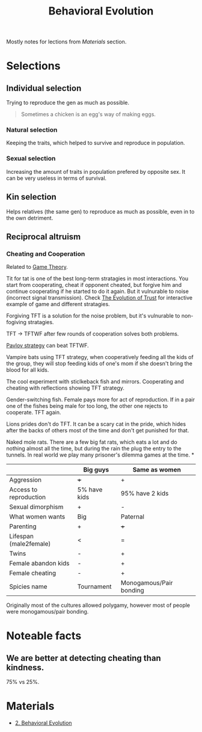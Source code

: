 #+title: Behavioral Evolution

Mostly notes for lections from [[*Materials][Materials]] section.

* Selections
** Individual selection
Trying to reproduce the gen as much as possible.

#+begin_quote
Sometimes a chicken is an egg's way of making eggs.
#+end_quote
*** Natural selection
Keeping the traits, which helped to survive and reproduce in population.
*** Sexual selection
Increasing the amount of traits in population prefered by opposite
sex. It can be very useless in terms of survival.

** Kin selection
Helps relatives (the same gen) to reproduce as much as possible, even
in to the own detriment.

** Reciprocal altruism

*** Cheating and Cooperation
Related to [[file:20210404144249-game_theory.org][Game Theory]].

Tit for tat is one of the best long-term stratagies in most
interactions. You start from cooperating, cheat if opponent cheated,
but forgive him and continue cooperating if he started to do it
again. But it vulnurable to noise (incorrect signal transmission).
Check [[file:20210404150748-the_evolution_of_trust.org][The Evolution of Trust]] for interactive example of
game and different stratagies.

Forgiving TFT is a solution for the noise problem, but it's vulnurable
to non-fogiving stratagies.

TFT -> TFTWF after few rounds of cooperation solves both problems.

[[https://www.lesswrong.com/posts/3rxMBRCYEmHCNDLhu/the-pavlov-strategy][Pavlov strategy]] can beat TFTWF.

Vampire bats using TFT strategy, when cooperatively feeding all the
kids of the group, they will stop feeding kids of one's mom if she
doesn't bring the blood for all kids.

The cool experiment with sticlkeback fish and mirrors. Cooperating and
cheating with reflections showing TFT strategy.

Gender-switching fish. Female pays more for act of reproduction. If in
a pair one of the fishes being male for too long, the other one
rejects to cooperate. TFT again.

Lions prides don't do TFT. It can be a scary cat in the pride, which
hides after the backs of others most of the time and don't get
punished for that.

Naked mole rats. There are a few big fat rats, which eats a lot and do
nothing almost all the time, but during the rain the plug the entry to
the tunnels. In real world we play many prisoner's dilemma games at
the time.
*
|                        | Big guys     | Same as women           |
|------------------------+--------------+-------------------------|
| Aggression             | +++          | +                       |
| Access to reproduction | 5% have kids | 95% have 2 kids         |
| Sexual dimorphism      | +            | -                       |
| What women wants       | Big          | Paternal                |
| Parenting              | +            | +++                     |
| Lifespan (male2female) | <            | =                       |
| Twins                  | -            | +                       |
| Female abandon kids    | -            | +                       |
| Female cheating        | -            | +                       |
| Spicies name           | Tournament   | Monogamous/Pair bonding |

Originally most of the cultures allowed polygamy, however most of
people were monogamous/pair bonding.

* Noteable facts
** We are better at detecting cheating than kindness.
75% vs 25%.




* Materials
- [[https://youtu.be/Y0Oa4Lp5fLE][2. Behavioral Evolution]]
